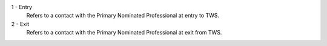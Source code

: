 1 - Entry
  Refers to a contact with the Primary Nominated Professional at entry to TWS.
2 - Exit
  Refers to a contact with the Primary Nominated Professional at exit from TWS.
